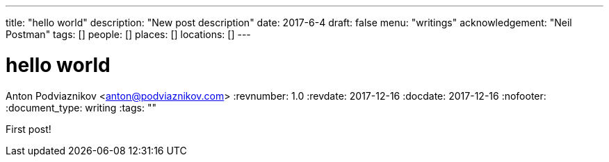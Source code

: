 ---
title: "hello world"
description: "New post description"
date: 2017-6-4
draft: false
menu: "writings"
acknowledgement: "Neil Postman"
tags: []
people: []
places: []
locations: []
---

= hello world
Anton Podviaznikov <anton@podviaznikov.com>
:revnumber: 1.0
:revdate: 2017-12-16
:docdate: 2017-12-16
:nofooter:
:document_type: writing
:tags: ""

First post!
